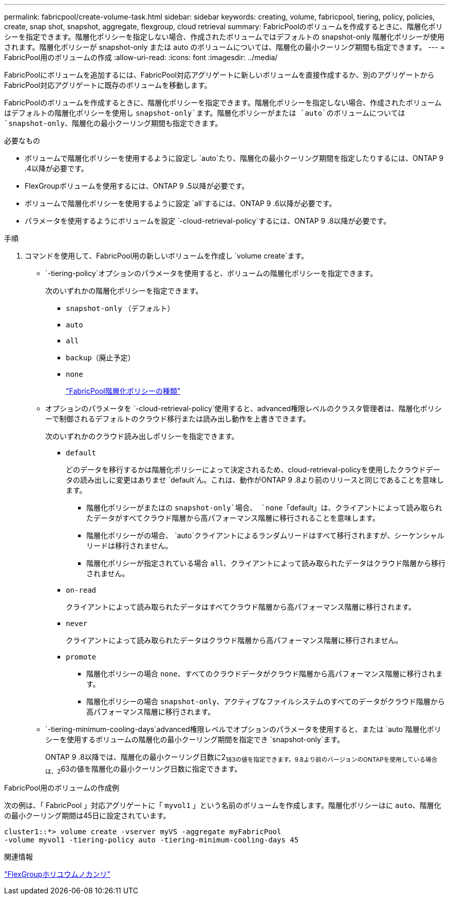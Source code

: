 ---
permalink: fabricpool/create-volume-task.html 
sidebar: sidebar 
keywords: creating, volume, fabricpool, tiering, policy, policies, create, snap shot, snapshot, aggregate, flexgroup, cloud retrieval 
summary: FabricPoolのボリュームを作成するときに、階層化ポリシーを指定できます。階層化ポリシーを指定しない場合、作成されたボリュームではデフォルトの snapshot-only 階層化ポリシーが使用されます。階層化ポリシーが snapshot-only または auto のボリュームについては、階層化の最小クーリング期間も指定できます。 
---
= FabricPool用のボリュームの作成
:allow-uri-read: 
:icons: font
:imagesdir: ../media/


[role="lead"]
FabricPoolにボリュームを追加するには、FabricPool対応アグリゲートに新しいボリュームを直接作成するか、別のアグリゲートからFabricPool対応アグリゲートに既存のボリュームを移動します。

FabricPoolのボリュームを作成するときに、階層化ポリシーを指定できます。階層化ポリシーを指定しない場合、作成されたボリュームはデフォルトの階層化ポリシーを使用し `snapshot-only`ます。階層化ポリシーがまたは `auto`のボリュームについては `snapshot-only`、階層化の最小クーリング期間も指定できます。

.必要なもの
* ボリュームで階層化ポリシーを使用するように設定し `auto`たり、階層化の最小クーリング期間を指定したりするには、ONTAP 9 .4以降が必要です。
* FlexGroupボリュームを使用するには、ONTAP 9 .5以降が必要です。
* ボリュームで階層化ポリシーを使用するように設定 `all`するには、ONTAP 9 .6以降が必要です。
* パラメータを使用するようにボリュームを設定 `-cloud-retrieval-policy`するには、ONTAP 9 .8以降が必要です。


.手順
. コマンドを使用して、FabricPool用の新しいボリュームを作成し `volume create`ます。
+
**  `-tiering-policy`オプションのパラメータを使用すると、ボリュームの階層化ポリシーを指定できます。
+
次のいずれかの階層化ポリシーを指定できます。

+
*** `snapshot-only` （デフォルト）
*** `auto`
*** `all`
*** `backup`（廃止予定）
*** `none`
+
link:tiering-policies-concept.html#types-of-fabricpool-tiering-policies["FabricPool階層化ポリシーの種類"]



** オプションのパラメータを `-cloud-retrieval-policy`使用すると、advanced権限レベルのクラスタ管理者は、階層化ポリシーで制御されるデフォルトのクラウド移行または読み出し動作を上書きできます。
+
次のいずれかのクラウド読み出しポリシーを指定できます。

+
*** `default`
+
どのデータを移行するかは階層化ポリシーによって決定されるため、cloud-retrieval-policyを使用したクラウドデータの読み出しに変更はありませ `default`ん。これは、動作がONTAP 9 .8より前のリリースと同じであることを意味します。

+
**** 階層化ポリシーがまたはの `snapshot-only`場合、 `none`「default」は、クライアントによって読み取られたデータがすべてクラウド階層から高パフォーマンス階層に移行されることを意味します。
**** 階層化ポリシーがの場合、 `auto`クライアントによるランダムリードはすべて移行されますが、シーケンシャルリードは移行されません。
**** 階層化ポリシーが指定されている場合 `all`、クライアントによって読み取られたデータはクラウド階層から移行されません。


*** `on-read`
+
クライアントによって読み取られたデータはすべてクラウド階層から高パフォーマンス階層に移行されます。

*** `never`
+
クライアントによって読み取られたデータはクラウド階層から高パフォーマンス階層に移行されません。

*** `promote`
+
**** 階層化ポリシーの場合 `none`、すべてのクラウドデータがクラウド階層から高パフォーマンス階層に移行されます。
**** 階層化ポリシーの場合 `snapshot-only`、アクティブなファイルシステムのすべてのデータがクラウド階層から高パフォーマンス階層に移行されます。




**  `-tiering-minimum-cooling-days`advanced権限レベルでオプションのパラメータを使用すると、または `auto`階層化ポリシーを使用するボリュームの階層化の最小クーリング期間を指定でき `snapshot-only`ます。
+
ONTAP 9 .8以降では、階層化の最小クーリング日数に2~183の値を指定できます。9.8より前のバージョンのONTAPを使用している場合は、2~63の値を階層化の最小クーリング日数に指定できます。





.FabricPool用のボリュームの作成例
次の例は、「 FabricPool 」対応アグリゲートに「 `myvol1` 」という名前のボリュームを作成します。階層化ポリシーはに `auto`、階層化の最小クーリング期間は45日に設定されています。

[listing]
----
cluster1::*> volume create -vserver myVS -aggregate myFabricPool
-volume myvol1 -tiering-policy auto -tiering-minimum-cooling-days 45
----
.関連情報
link:../flexgroup/index.html["FlexGroupホリユウムノカンリ"]
